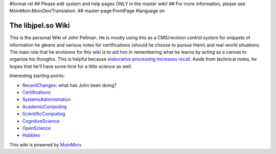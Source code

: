 #format rst
## Please edit system and help pages ONLY in the master wiki!
## For more information, please see MoinMoin:MoinDev/Translation.
## master-page:FrontPage
#language en

The libjpel.so Wiki
===================

This is the personal Wiki of John Pellman.  He is mostly using this as a CMS/revision control system for snippets of information he gleans and various notes for certifications (should he choose to pursue them) and real-world situations.  The main role that he envisions for this wiki is to aid him in remembering what he learns by acting as a canvas to organize his thoughts.  This is helpful because `elaborative processing increases recall`_.  Aside from technical notes, he hopes that he'll have some time for a little science as well.

Interesting starting points:

* RecentChanges_: what has John been doing?

* Certifications_

* SystemsAdministration_

* AcademicComputing_

* ScientificComputing_

* CognitiveScience_

* OpenScience_

* Hobbies_

.. * WikiSandBox: feel free to change this page and experiment with editing

.. * FindPage: find some content, explore the wiki

.. * HelpOnMoinWikiSyntax: quick access to wiki markup

.. == How to use this site ==

.. A Wiki is a collaborative site, anyone can contribute and share:

.. * Edit any page by pressing '''<<GetText(Edit)>>''' at the top or the bottom of the page 

.. * Create a link to another page with joined capitalized words (like WikiSandBox) or with {{{[[words in brackets]]}}}

.. * Search for page titles or text within pages using the search box at the top of any page

.. * See HelpForBeginners to get you going, HelpContents for all help pages.

.. To learn more about what a WikiWikiWeb is, read about MoinMoin:WhyWikiWorks and the MoinMoin:WikiNature.

This wiki is powered by MoinMoin_.

.. ############################################################################

.. _elaborative processing increases recall: ../Memory

.. _RecentChanges: ../RecentChanges

.. _Certifications: ../Certifications

.. _SystemsAdministration: ../SystemsAdministration

.. _AcademicComputing: ../AcademicComputing

.. _ScientificComputing: ../ScientificComputing

.. _CognitiveScience: ../CognitiveScience

.. _OpenScience: ../OpenScience

.. _Hobbies: ../Hobbies

.. _MoinMoin: http://moinmo.in/

